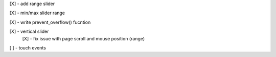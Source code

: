 [X] - add range slider

[X] - min/max slider range

[X] - write prevent_overflow() fucntion

[X] - vertical slider
    [X] - fix issue with page scroll and mouse position (range)

[ ] - touch events